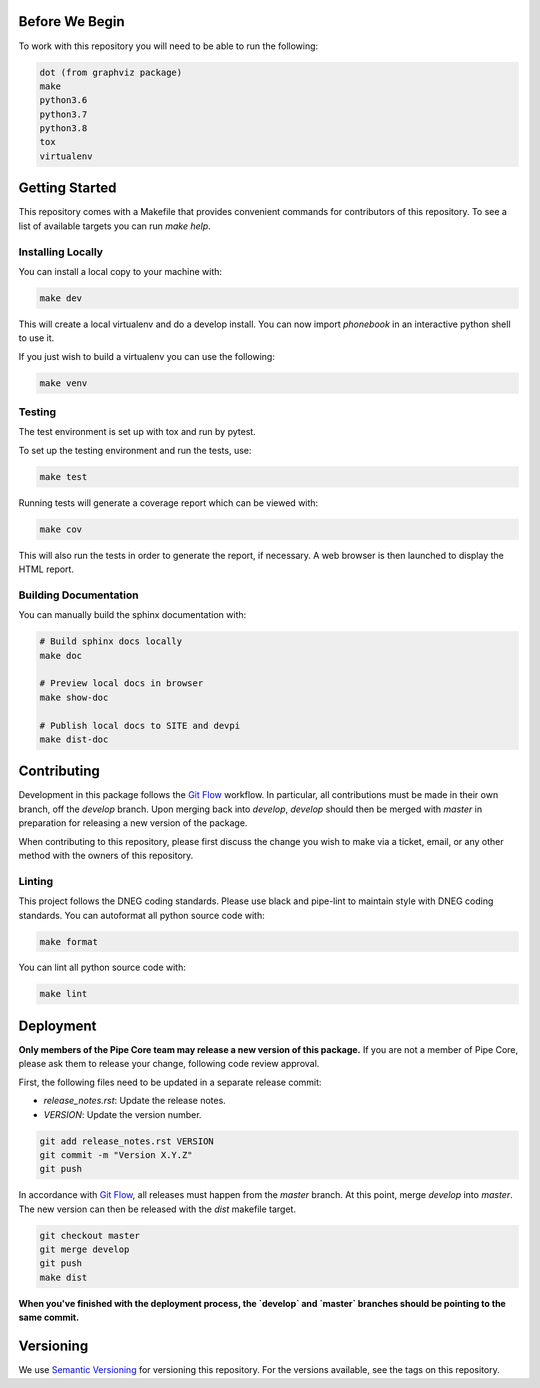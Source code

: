 Before We Begin
===============

To work with this repository you will need to be able to run the
following:

.. code-block:: bash

    dot (from graphviz package)
    make
    python3.6
    python3.7
    python3.8
    tox
    virtualenv


Getting Started
===============

This repository comes with a Makefile that provides convenient commands
for contributors of this repository. To see a list of available targets
you can run `make help`.


Installing Locally
------------------

You can install a local copy to your machine with:

.. code-block:: bash

    make dev

This will create a local virtualenv and do a develop install. You can
now import `phonebook` in an interactive python
shell to use it.

If you just wish to build a virtualenv you can use the following:

.. code-block:: bash

    make venv


Testing
-------

The test environment is set up with tox and run by pytest.

To set up the testing environment and run the tests, use:

.. code-block:: bash

    make test

Running tests will generate a coverage report which can be viewed with:

.. code-block:: bash

    make cov

This will also run the tests in order to generate the report, if
necessary. A web browser is then launched to display the HTML report.


Building Documentation
----------------------

You can manually build the sphinx documentation with:

.. code-block:: bash

    # Build sphinx docs locally
    make doc

    # Preview local docs in browser
    make show-doc

    # Publish local docs to SITE and devpi
    make dist-doc


Contributing
============

Development in this package follows the `Git Flow`_ workflow. In
particular, all contributions must be made in their own branch, off the
`develop` branch. Upon merging back into `develop`, `develop` should
then be merged with `master` in preparation for releasing a new version
of the package.

When contributing to this repository, please first discuss the change
you wish to make via a ticket, email, or any other method with the
owners of this repository.


Linting
-------

This project follows the DNEG coding standards. Please use black and
pipe-lint to maintain style with DNEG coding standards. You can
autoformat all python source code with:

.. code-block:: bash

    make format

You can lint all python source code with:

.. code-block:: bash

    make lint


Deployment
==========

**Only members of the Pipe Core team may release a new version of this
package.** If you are not a member of Pipe Core, please ask them to
release your change, following code review approval.

First, the following files need to be updated in a separate release
commit:

- `release_notes.rst`: Update the release notes.
- `VERSION`: Update the version number.

.. code-block:: bash

    git add release_notes.rst VERSION
    git commit -m "Version X.Y.Z"
    git push

In accordance with `Git Flow`_, all releases must happen from the
`master` branch. At this point, merge `develop` into `master`. The new
version can then be released with the `dist` makefile target.

.. code-block:: bash

    git checkout master
    git merge develop
    git push
    make dist

**When you've finished with the deployment process, the `develop` and
`master` branches should be pointing to the same commit.**


Versioning
==========

We use `Semantic Versioning`_ for versioning this repository. For the
versions available, see the tags on this repository.


.. _Git Flow: https://nvie.com/posts/a-successful-git-branching-model/
.. _Semantic Versioning: https://semver.org/
